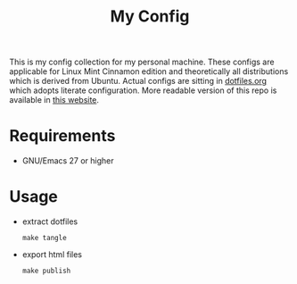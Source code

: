 #+title: My Config

This is my config collection for my personal machine. These configs are applicable for Linux Mint Cinnamon edition and theoretically all distributions which is derived from Ubuntu.
Actual configs are sitting in [[file:dotfiles.org][dotfiles.org]] which adopts literate configuration. More readable version of this repo is available in [[https://p-snow.github.io/config][this website]].

* Requirements
- GNU/Emacs 27 or higher
* Usage
- extract dotfiles
  : make tangle
- export html files
  : make publish
